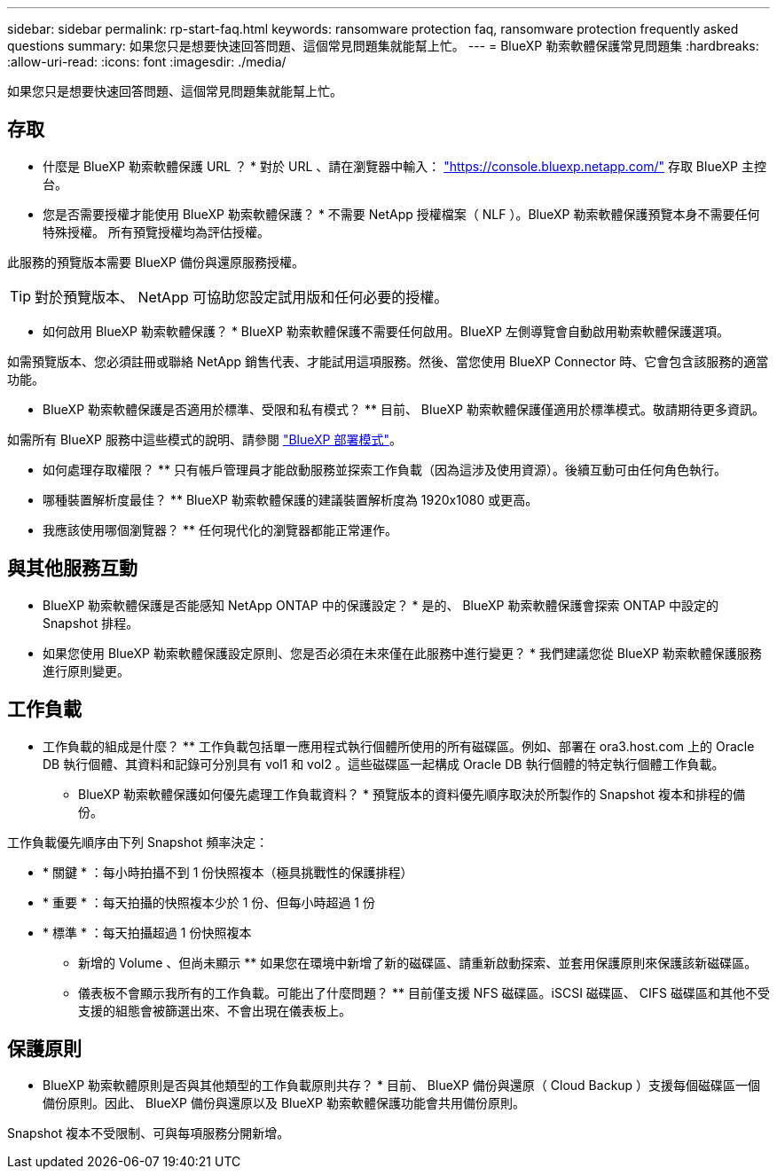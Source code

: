 ---
sidebar: sidebar 
permalink: rp-start-faq.html 
keywords: ransomware protection faq, ransomware protection frequently asked questions 
summary: 如果您只是想要快速回答問題、這個常見問題集就能幫上忙。 
---
= BlueXP 勒索軟體保護常見問題集
:hardbreaks:
:allow-uri-read: 
:icons: font
:imagesdir: ./media/


[role="lead"]
如果您只是想要快速回答問題、這個常見問題集就能幫上忙。



== 存取

* 什麼是 BlueXP 勒索軟體保護 URL ？ *
對於 URL 、請在瀏覽器中輸入： https://console.bluexp.netapp.com/["https://console.bluexp.netapp.com/"^] 存取 BlueXP 主控台。

* 您是否需要授權才能使用 BlueXP 勒索軟體保護？ *
不需要 NetApp 授權檔案（ NLF ）。BlueXP 勒索軟體保護預覽本身不需要任何特殊授權。  所有預覽授權均為評估授權。

此服務的預覽版本需要 BlueXP 備份與還原服務授權。


TIP: 對於預覽版本、 NetApp 可協助您設定試用版和任何必要的授權。

* 如何啟用 BlueXP 勒索軟體保護？ *
BlueXP 勒索軟體保護不需要任何啟用。BlueXP 左側導覽會自動啟用勒索軟體保護選項。

如需預覽版本、您必須註冊或聯絡 NetApp 銷售代表、才能試用這項服務。然後、當您使用 BlueXP Connector 時、它會包含該服務的適當功能。

** BlueXP 勒索軟體保護是否適用於標準、受限和私有模式？ **
目前、 BlueXP 勒索軟體保護僅適用於標準模式。敬請期待更多資訊。

如需所有 BlueXP 服務中這些模式的說明、請參閱 https://docs.netapp.com/us-en/bluexp-setup-admin/concept-modes.html["BlueXP 部署模式"^]。

** 如何處理存取權限？ **
只有帳戶管理員才能啟動服務並探索工作負載（因為這涉及使用資源）。後續互動可由任何角色執行。

** 哪種裝置解析度最佳？ **
BlueXP 勒索軟體保護的建議裝置解析度為 1920x1080 或更高。

** 我應該使用哪個瀏覽器？ **
任何現代化的瀏覽器都能正常運作。



== 與其他服務互動

* BlueXP 勒索軟體保護是否能感知 NetApp ONTAP 中的保護設定？ *
是的、 BlueXP 勒索軟體保護會探索 ONTAP 中設定的 Snapshot 排程。

* 如果您使用 BlueXP 勒索軟體保護設定原則、您是否必須在未來僅在此服務中進行變更？ *
我們建議您從 BlueXP 勒索軟體保護服務進行原則變更。



== 工作負載

** 工作負載的組成是什麼？ **
工作負載包括單一應用程式執行個體所使用的所有磁碟區。例如、部署在 ora3.host.com 上的 Oracle DB 執行個體、其資料和記錄可分別具有 vol1 和 vol2 。這些磁碟區一起構成 Oracle DB 執行個體的特定執行個體工作負載。

* BlueXP 勒索軟體保護如何優先處理工作負載資料？ *
預覽版本的資料優先順序取決於所製作的 Snapshot 複本和排程的備份。

工作負載優先順序由下列 Snapshot 頻率決定：

* * 關鍵 * ：每小時拍攝不到 1 份快照複本（極具挑戰性的保護排程）
* * 重要 * ：每天拍攝的快照複本少於 1 份、但每小時超過 1 份
* * 標準 * ：每天拍攝超過 1 份快照複本


** 新增的 Volume 、但尚未顯示 **
如果您在環境中新增了新的磁碟區、請重新啟動探索、並套用保護原則來保護該新磁碟區。

** 儀表板不會顯示我所有的工作負載。可能出了什麼問題？ **
目前僅支援 NFS 磁碟區。iSCSI 磁碟區、 CIFS 磁碟區和其他不受支援的組態會被篩選出來、不會出現在儀表板上。



== 保護原則

* BlueXP 勒索軟體原則是否與其他類型的工作負載原則共存？ *
目前、 BlueXP 備份與還原（ Cloud Backup ）支援每個磁碟區一個備份原則。因此、 BlueXP 備份與還原以及 BlueXP 勒索軟體保護功能會共用備份原則。

Snapshot 複本不受限制、可與每項服務分開新增。
